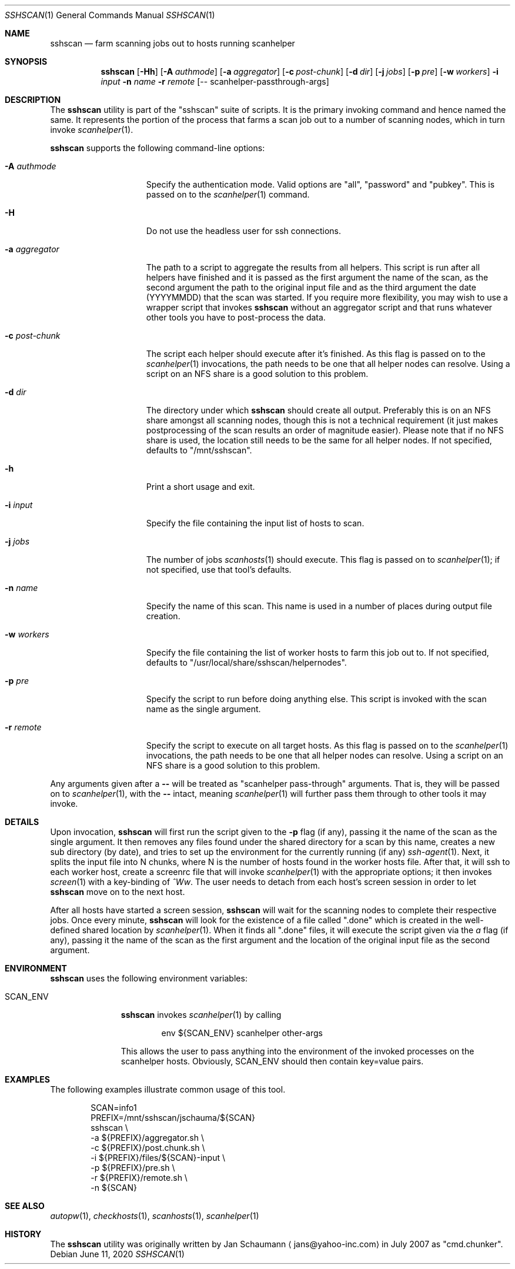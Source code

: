 .\"	This manual page was originally written by Jan Schaumann
.\"	<jans@yahoo-inc.com> in May 2009.
.Dd June 11, 2020
.Dt SSHSCAN 1
.Os
.Sh NAME
.Nm sshscan
.Nd farm scanning jobs out to hosts running scanhelper
.Sh SYNOPSIS
.Nm
.Op Fl Hh
.Op Fl A Ar authmode
.Op Fl a Ar aggregator
.Op Fl c Ar post-chunk
.Op Fl d Ar dir
.Op Fl j Ar jobs
.Op Fl p Ar pre
.Op Fl w Ar workers
.Fl i Ar input
.Fl n Ar name
.Fl r Ar remote
.Op -- scanhelper-passthrough-args
.Sh DESCRIPTION
The
.Nm
utility is part of the "sshscan" suite of scripts.
It is the primary invoking command and hence named the same.
It represents the portion of the process that farms a scan job out to a
number of scanning nodes, which in turn invoke
.Xr scanhelper 1 .
.Pp
.Nm
supports the following command-line options:
.Bl -tag -width _aggregator__
.It Fl A Ar authmode
Specify the authentication mode.
Valid options are "all", "password" and "pubkey".
This is passed on to the
.Xr scanhelper 1
command.
.It Fl H
Do not use the headless user for ssh connections.
.It Fl a Ar aggregator
The path to a script to aggregate the results from all helpers.
This script is run after all helpers have finished and it is passed as
the first argument the name of the scan, as the second argument the
path to the original input file and as the third argument the date
(YYYYMMDD) that the scan was started.
If you require more flexibility, you may wish to use a wrapper script that
invokes
.Nm
without an aggregator script and that runs whatever other tools you have to
post-process the data.
.It Fl c Ar post-chunk
The script each helper should execute after it's finished.
As this flag is passed on to the
.Xr scanhelper 1
invocations, the path needs to be one that all helper nodes can resolve.
Using a script on an NFS share is a good solution to this problem.
.It Fl d Ar dir
The directory under which
.Nm
should create all output.
Preferably this is on an NFS share amongst all scanning nodes, though this
is not a technical requirement (it just makes postprocessing of the scan
results an order of magnitude easier).
Please note that if no NFS share is used, the location still needs to be
the same for all helper nodes.
If not specified, defaults to "/mnt/sshscan".
.It Fl h
Print a short usage and exit.
.It Fl i Ar input
Specify the file containing the input list of hosts to scan.
.It Fl j Ar jobs
The number of jobs
.Xr scanhosts 1
should execute.
This flag is passed on to
.Xr scanhelper 1 ;
if not specified, use that tool's defaults.
.It Fl n Ar name
Specify the name of this scan.
This name is used in a number of places during output file creation.
.It Fl w Ar workers
Specify the file containing the list of worker hosts to farm this job out
to.
If not specified, defaults to "/usr/local/share/sshscan/helpernodes".
.It Fl p Ar pre
Specify the script to run before doing anything else.
This script is invoked with the scan name as the single argument.
.It Fl r Ar remote
Specify the script to execute on all target hosts.
As this flag is passed on to the
.Xr scanhelper 1
invocations, the path needs to be one that all helper nodes can resolve.
Using a script on an NFS share is a good solution to this problem.
.El
.Pp
Any arguments given after a
.Fl -
will be treated as "scanhelper pass-through" arguments.
That is, they will be passed on to
.Xr scanhelper 1 ,
with the
.Fl -
intact, meaning
.Xr scanhelper 1
will further pass them through to other tools it may invoke.
.Sh DETAILS
Upon invocation,
.Nm
will first run the script given to the
.Fl p
flag (if any), passing it the name of the scan as the single argument.
It then removes any files found under the shared directory for a scan by
this name, creates a new sub directory (by date), and tries to set up the
environment for the currently running (if any)
.Xr ssh-agent 1 .
Next, it splits the input file into N chunks, where N is the number of
hosts found in the worker hosts file.
After that, it will ssh to each worker host, create a screenrc file that
will invoke
.Xr scanhelper 1
with the appropriate options; it then invokes
.Xr screen 1
with a key-binding of
.Ar ^Ww .
The user needs to detach from each host's screen session in order to let
.Nm
move on to the next host.
.Pp
After all hosts have started a screen session,
.Nm
will wait for the scanning nodes to complete their respective jobs.
Once every minute,
.Nm
will look for the existence of a file called ".done" which is created in
the well-defined shared location by
.Xr scanhelper 1 .
When it finds all ".done" files, it will execute the script given via the
.Ar a
flag (if any), passing it the name of the scan as the first
argument and the location of the original input file as the second
argument.
.Sh ENVIRONMENT
.Nm
uses the following environment variables:
.Bl -tag -width SCAN_ENV_
.It SCAN_ENV
.Nm
invokes
.Xr scanhelper 1
by calling
.Bd -literal -offset indent
env ${SCAN_ENV} scanhelper other-args
.Ed
.Pp
This allows the user to pass anything into the environment of the invoked
processes on the scanhelper hosts.
Obviously, SCAN_ENV should then contain key=value pairs.
.El
.Sh EXAMPLES
The following examples illustrate common usage of this tool.
.Pp
.Bd -literal -offset indent
SCAN=info1
PREFIX=/mnt/sshscan/jschauma/${SCAN}
sshscan                                \\
        -a ${PREFIX}/aggregator.sh        \\
        -c ${PREFIX}/post.chunk.sh        \\
        -i ${PREFIX}/files/${SCAN}-input  \\
        -p ${PREFIX}/pre.sh               \\
        -r ${PREFIX}/remote.sh            \\
        -n ${SCAN}
.Ed
.Sh SEE ALSO
.Xr autopw 1 ,
.Xr checkhosts 1 ,
.Xr scanhosts 1 ,
.Xr scanhelper 1
.Sh HISTORY
The
.Nm
utility was originally written by
.An Jan Schaumann
.Aq jans@yahoo-inc.com
in July 2007 as "cmd.chunker".
